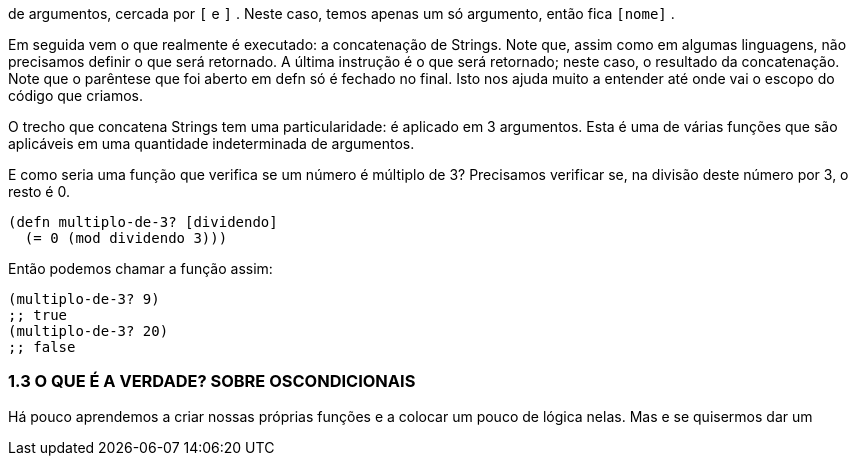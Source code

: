 de argumentos, cercada por  `[`  e  `]` . Neste caso, temos apenas um
só argumento, então fica  `[nome]` .

Em seguida vem o que realmente é executado: a concatenação
de  Strings.  Note  que,  assim  como  em  algumas  linguagens,  não
precisamos  definir  o  que  será  retornado.  A  última  instrução  é  o
que será retornado; neste caso, o resultado da concatenação. Note
que o parêntese que foi aberto em  defn  só é fechado no final. Isto
nos ajuda muito a entender até onde vai o escopo do código que
criamos.

O  trecho  que  concatena  Strings  tem  uma  particularidade:  é
aplicado em 3 argumentos. Esta é uma de várias funções que são
aplicáveis em uma quantidade indeterminada de argumentos.

E como seria uma função que verifica se um número é múltiplo
de  3?  Precisamos  verificar  se,  na  divisão  deste  número  por  3,  o
resto é 0.

```
(defn multiplo-de-3? [dividendo]
  (= 0 (mod dividendo 3)))
```

Então podemos chamar a função assim:

```
(multiplo-de-3? 9)
;; true
(multiplo-de-3? 20)
;; false
```

=== 1.3  O  QUE  É  A  VERDADE?  SOBRE  OSCONDICIONAIS

Há  pouco  aprendemos  a  criar  nossas  próprias  funções  e  a
colocar  um  pouco  de  lógica  nelas.  Mas  e  se  quisermos  dar  um
